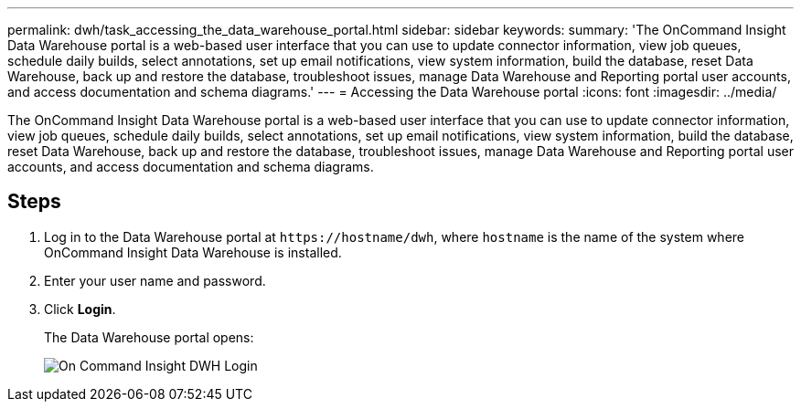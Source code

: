 ---
permalink: dwh/task_accessing_the_data_warehouse_portal.html
sidebar: sidebar
keywords: 
summary: 'The OnCommand Insight Data Warehouse portal is a web-based user interface that you can use to update connector information, view job queues, schedule daily builds, select annotations, set up email notifications, view system information, build the database, reset Data Warehouse, back up and restore the database, troubleshoot issues, manage Data Warehouse and Reporting portal user accounts, and access documentation and schema diagrams.'
---
= Accessing the Data Warehouse portal
:icons: font
:imagesdir: ../media/

[.lead]
The OnCommand Insight Data Warehouse portal is a web-based user interface that you can use to update connector information, view job queues, schedule daily builds, select annotations, set up email notifications, view system information, build the database, reset Data Warehouse, back up and restore the database, troubleshoot issues, manage Data Warehouse and Reporting portal user accounts, and access documentation and schema diagrams.

== Steps

. Log in to the Data Warehouse portal at `+https://hostname/dwh+`, where `hostname` is the name of the system where OnCommand Insight Data Warehouse is installed.
. Enter your user name and password.
. Click *Login*.
+
The Data Warehouse portal opens:
+
image::../media/oci_dwh_admin_login_gif.gif[On Command Insight DWH Login]
